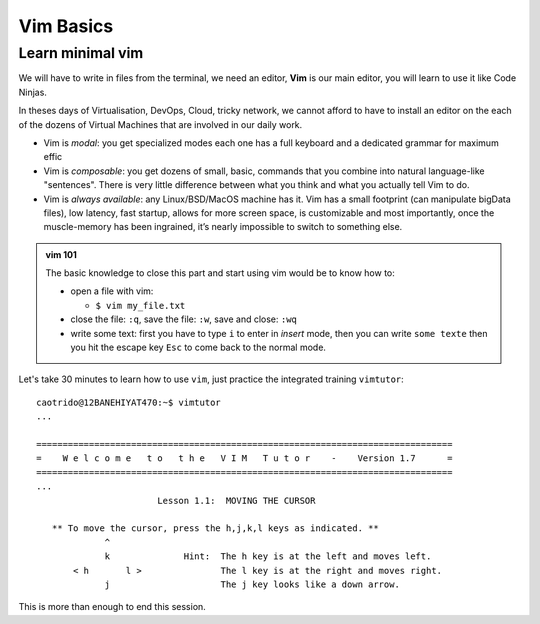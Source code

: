 Vim Basics
=========================

Learn minimal vim
-------------------------
We will have to write in files from the terminal, we need an editor, **Vim** is our main
editor, you will learn to use it like Code Ninjas.

In theses days of Virtualisation, DevOps, Cloud, tricky network, we cannot afford to
have to install an editor on the each of the dozens of Virtual Machines that are involved in our
daily work.

- Vim is *modal*: you get specialized modes each one has a full keyboard and a dedicated
  grammar for maximum effic

- Vim is *composable*: you get dozens of small, basic, commands that you combine into
  natural language-like "sentences".  There is very little difference between what you
  think and what you actually tell Vim to do.

- Vim is *always available*: any Linux/BSD/MacOS machine has it. Vim has a small
  footprint (can manipulate bigData files), low latency, fast startup, allows for more
  screen space, is customizable and most importantly, once the muscle-memory has been
  ingrained, it’s nearly impossible to switch to something else.

.. admonition:: vim 101

   The basic knowledge to close this part and start using vim would be to know how to:

   - open a file with vim:

     - ``$ vim my_file.txt``

   - close the file: ``:q``, save the file: ``:w``, save and close: ``:wq``
   - write some text: first you have to type ``i`` to enter in *insert* mode, then you
     can write ``some texte`` then you hit the escape key ``Esc`` to come back to the normal
     mode.


Let's take 30 minutes to learn how to use ``vim``, just practice the integrated training
``vimtutor``::

  caotrido@12BANEHIYAT470:~$ vimtutor
  ...

  ===============================================================================
  =    W e l c o m e   t o   t h e   V I M   T u t o r    -    Version 1.7      =
  ===============================================================================
  ...
                         Lesson 1.1:  MOVING THE CURSOR

     ** To move the cursor, press the h,j,k,l keys as indicated. **
               ^
               k              Hint:  The h key is at the left and moves left.
         < h       l >               The l key is at the right and moves right.
               j                     The j key looks like a down arrow.


This is more than enough to end this session.